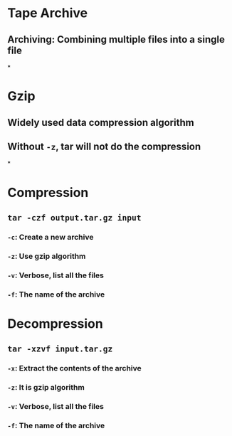 * Tape Archive
** Archiving: Combining multiple files into a single file
*
* Gzip
** Widely used data compression algorithm
** Without ~-z~, tar will not do the compression
*
* Compression
** ~tar -czf output.tar.gz input~
*** ~-c~: Create a new archive
*** ~-z~: Use gzip algorithm
*** ~-v~: Verbose, list all the files
*** ~-f~: The name of the archive
* Decompression
** ~tar -xzvf input.tar.gz~
*** ~-x~: Extract the contents of the archive
*** ~-z~: It is gzip algorithm
*** ~-v~: Verbose, list all the files
*** ~-f~: The name of the archive
